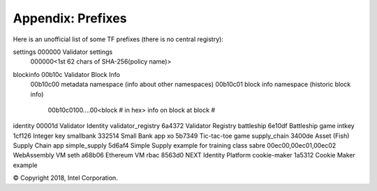 Appendix: Prefixes
==================

Here is an unofficial list of some TF prefixes (there is no central registry):

======================= ======= ===============
TF NAME                 PREFIX  PREFIX ENCODING
======================= ======= ===============
settings                000000  Validator settings
                                000000<1st 62 chars of SHA-256(policy name)>
blockinfo               00b10c  Validator Block Info
                                00b10c00 metadata namespace (info about other namespaces)
                                00b10c01 block info namespace (historic block info)
                                        00b10c0100....00<block # in hex> info on block at block #
identity                00001d  Validator Identity
validator_registry      6a4372  Validator Registry
battleship              6e10df  Battleship game
intkey                  1cf126  Integer key
smallbank               332514  Small Bank app
xo                      5b7349  Tic-tac-toe game
supply_chain            3400de  Asset (Fish) Supply Chain app
simple_supply           5d6af4  Simple Supply example for training class
sabre                   00ec00,00ec01,00ec02 WebAssembly VM
seth                    a68b06  Ethereum VM
rbac                    8563d0  NEXT Identity Platform
cookie-maker            1a5312  Cookie Maker example

© Copyright 2018, Intel Corporation.

